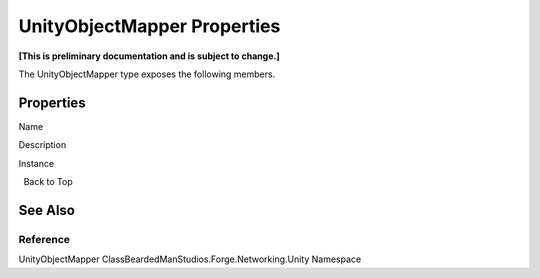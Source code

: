 UnityObjectMapper Properties
============================

**[This is preliminary documentation and is subject to change.]**

The UnityObjectMapper type exposes the following members.

Properties
----------

 

.. raw:: html

   <table>

.. raw:: html

   <tr>

.. raw:: html

   <th>

.. raw:: html

   </th>

.. raw:: html

   <th>

Name

.. raw:: html

   </th>

.. raw:: html

   <th>

Description

.. raw:: html

   </th>

.. raw:: html

   </tr>

.. raw:: html

   <tr>

.. raw:: html

   <td>

|Public property|\ |Static member|

.. raw:: html

   </td>

.. raw:: html

   <td>

Instance

.. raw:: html

   </td>

.. raw:: html

   <td />

.. raw:: html

   </tr>

.. raw:: html

   </table>

  Back to Top

See Also
--------

Reference
~~~~~~~~~

UnityObjectMapper ClassBeardedManStudios.Forge.Networking.Unity
Namespace

.. |Public property| image:: media/pubproperty.gif
.. |Static member| image:: media/static.gif
